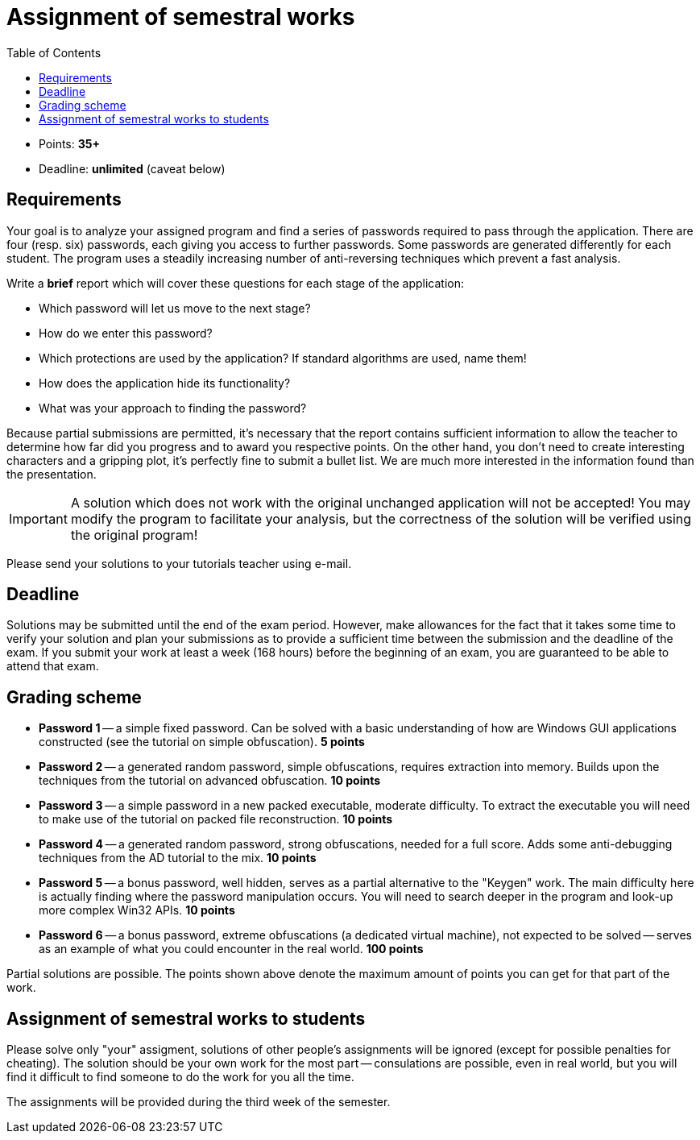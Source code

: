 ﻿
= Assignment of semestral works
:toc:
:imagesdir: ../media

* Points: *35+*
* Deadline: *unlimited* (caveat below)

== Requirements

Your goal is to analyze your assigned program and find a series of passwords required to pass through the application. There are four (resp. six) passwords, each giving you access to further passwords. Some passwords are generated differently for each student. The program uses a steadily increasing number of anti-reversing techniques which prevent a fast analysis.

Write a *brief* report which will cover these questions for each stage of the application:

* Which password will let us move to the next stage?
* How do we enter this password?
* Which protections are used by the application? If standard algorithms are used, name them!
* How does the application hide its functionality?
* What was your approach to finding the password?

Because partial submissions are permitted, it's necessary that the report contains sufficient information to allow the teacher to determine how far did you progress and to award you respective points. On the other hand, you don't need to create interesting characters and a gripping plot, it's perfectly fine to submit a bullet list. We are much more interested in the information found than the presentation.

[IMPORTANT]
====
A solution which does not work with the original unchanged application will not be accepted! You may modify the program to facilitate your analysis, but the correctness of the solution will be verified using the original program!
====

Please send your solutions to your tutorials teacher using e-mail.

== Deadline

Solutions may be submitted until the end of the exam period. However, make allowances for the fact that it takes some time to verify your solution and plan your submissions as to provide a sufficient time between the submission and the deadline of the exam. If you submit your work at least a week (168 hours) before the beginning of an exam, you are guaranteed to be able to attend that exam.

== Grading scheme

* *Password 1* -- a simple fixed password. Can be solved with a basic understanding of how are Windows GUI applications constructed (see the tutorial on simple obfuscation). *5 points*
* *Password 2* -- a generated random password, simple obfuscations, requires extraction into memory. Builds upon the techniques from the tutorial on advanced obfuscation. *10 points*
* *Password 3* -- a simple password in a new packed executable, moderate difficulty. To extract the executable you will need to make use of the tutorial on packed file reconstruction. *10 points*
* *Password 4* -- a generated random password, strong obfuscations, needed for a full score. Adds some anti-debugging techniques from the AD tutorial to the mix. *10 points*
* *Password 5* -- a bonus password, well hidden, serves as a partial alternative to the "Keygen" work. The main difficulty here is actually finding where the password manipulation occurs. You will need to search deeper in the program and look-up more complex Win32 APIs. *10 points*
* *Password 6* -- a bonus password, extreme obfuscations (a dedicated virtual machine), not expected to be solved -- serves as an example of what you could encounter in the real world. *100 points*

Partial solutions are possible. The points shown above denote the maximum amount of points you can get for that part of the work.

== Assignment of semestral works to students

Please solve only "your" assigment, solutions of other people's assignments will be ignored (except for possible penalties for cheating). The solution should be your own work for the most part -- consulations are possible, even in real world, but you will find it difficult to find someone to do the work for you all the time.

The assignments will be provided during the third week of the semester.
